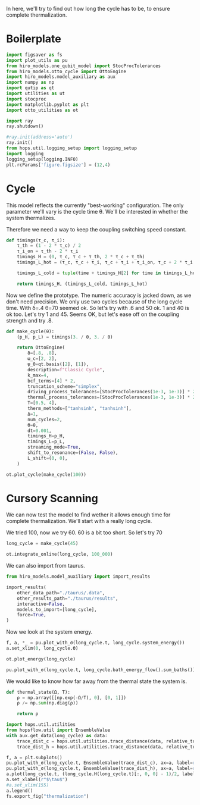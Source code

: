 :PROPERTIES:
:ID:       66cb884e-8724-488d-88da-21b929ffc2bb
:END:
#+PROPERTY: header-args :session otto_relax :kernel python :pandoc no :async yes :tangle tangle/otto_relax.py

In here, we'll try to find out how long the cycle has to be, to ensure
complete thermalization.

* Boilerplate
#+name: boilerplate
#+begin_src jupyter-python :results none
    import figsaver as fs
    import plot_utils as pu
    from hiro_models.one_qubit_model import StocProcTolerances
    from hiro_models.otto_cycle import OttoEngine
    import hiro_models.model_auxiliary as aux
    import numpy as np
    import qutip as qt
    import utilities as ut
    import stocproc
    import matplotlib.pyplot as plt
    import otto_utilities as ot

    import ray
    ray.shutdown()

    #ray.init(address='auto')
    ray.init()
    from hops.util.logging_setup import logging_setup
    import logging
    logging_setup(logging.INFO)
    plt.rcParams['figure.figsize'] = (12,4)
#+end_src

* Cycle
This model reflects the currently "best-working" configuration. The
only parameter we'll vary is the cycle time θ. We'll be interested in
whether the system thermalizes.

Therefore we need a way to keep the coupling switching speed constant.
#+begin_src jupyter-python :results none
  def timings(τ_c, τ_i):
      τ_th = (1 - 2 * τ_c) / 2
      τ_i_on = τ_th - 2 * τ_i
      timings_H = (0, τ_c, τ_c + τ_th, 2 * τ_c + τ_th)
      timings_L_hot = (τ_c, τ_c + τ_i, τ_c + τ_i + τ_i_on, τ_c + 2 * τ_i + τ_i_on)

      timings_L_cold = tuple(time + timings_H[2] for time in timings_L_hot)

      return timings_H, (timings_L_cold, timings_L_hot)
#+end_src

Now we define the prototype. The numeric accuracy is jacked down, as
we don't need precision. We only use two cycles because of the long
cycle time. With δ=.4 θ=70 seemed ok. So let's try with .6 and 50
ok. 1 and 40 is ok too. Let's try 1 and 45. Seems OK, but let's ease
off on the coupling strength and try .8.
#+begin_src jupyter-python
  def make_cycle(θ):
      (p_H, p_L) = timings(3. / θ, 3. / θ)

      return OttoEngine(
          δ=[.8, .8],
          ω_c=[2, 2],
          ψ_0=qt.basis([2], [1]),
          description=f"Classic Cycle",
          k_max=4,
          bcf_terms=[4] * 2,
          truncation_scheme="simplex",
          driving_process_tolerances=[StocProcTolerances(1e-3, 1e-3)] * 2,
          thermal_process_tolerances=[StocProcTolerances(1e-3, 1e-3)] * 2,
          T=[0.5, 4],
          therm_methods=["tanhsinh", "tanhsinh"],
          Δ=1,
          num_cycles=2,
          Θ=θ,
          dt=0.001,
          timings_H=p_H,
          timings_L=p_L,
          streaming_mode=True,
          shift_to_resonance=(False, False),
          L_shift=(0, 0),
      )
#+end_src

#+RESULTS:

#+begin_src jupyter-python :tangle no
  ot.plot_cycle(make_cycle(100))
#+end_src

#+RESULTS:
:RESULTS:
| <Figure | size | 1200x400 | with | 1 | Axes> | <AxesSubplot: | xlabel= | $\tau$ | ylabel= | Operator Norm | > |
[[file:./.ob-jupyter/bc64139692039e0724c1c5205ca006bda609e48d.svg]]
:END:

* Cursory Scanning
We can now test the model to find wether it allows enough time for
complete thermalization. We'll start with a really long cycle.

We tried 100, now we try 60. 60 is a bit too short. So let's try 70

#+begin_src jupyter-python :results none
  long_cycle = make_cycle(45)
#+end_src

#+begin_src jupyter-python
  ot.integrate_online(long_cycle, 100_000)
#+end_src

#+RESULTS:

We can also import from taurus.
#+begin_src jupyter-python :tangle no
  from hiro_models.model_auxiliary import import_results

  import_results(
      other_data_path="./taurus/.data",
      other_results_path="./taurus/results",
      interactive=False,
      models_to_import=[long_cycle],
      force=True,
  )
#+end_src

#+RESULTS:
: [WARNING root                      2646] Importing taurus/.data/6f48451dfa523ee33abc5f0916e13cf64fa08509f84f4583a394b23fe3673835/_a/6f48451dfa523ee33abc5f0916e13cf64fa08509f84f4583a394b23fe3673835_a49974041a57e75a40e0d0f67b7dc584_1.h5 to .data/6f48451dfa523ee33abc5f0916e13cf64fa08509f84f4583a394b23fe3673835/_a/6f48451dfa523ee33abc5f0916e13cf64fa08509f84f4583a394b23fe3673835_a49974041a57e75a40e0d0f67b7dc584_1.h5.
: [WARNING root                      2646] The model description is 'Classic Cycle'.
: [WARNING root                      2646] Importing taurus/results/flow_6f48451dfa523ee33abc5f0916e13cf64fa08509f84f4583a394b23fe3673835.npz to results/flow_6f48451dfa523ee33abc5f0916e13cf64fa08509f84f4583a394b23fe3673835.npz.
: [WARNING root                      2646] Importing taurus/results/interaction_6f48451dfa523ee33abc5f0916e13cf64fa08509f84f4583a394b23fe3673835.npz to results/interaction_6f48451dfa523ee33abc5f0916e13cf64fa08509f84f4583a394b23fe3673835.npz.
: [WARNING root                      2646] Importing taurus/results/interaction_power_6f48451dfa523ee33abc5f0916e13cf64fa08509f84f4583a394b23fe3673835.npz to results/interaction_power_6f48451dfa523ee33abc5f0916e13cf64fa08509f84f4583a394b23fe3673835.npz.
: [WARNING root                      2646] Importing taurus/results/system_6f48451dfa523ee33abc5f0916e13cf64fa08509f84f4583a394b23fe3673835.npz to results/system_6f48451dfa523ee33abc5f0916e13cf64fa08509f84f4583a394b23fe3673835.npz.
: [WARNING root                      2646] Importing taurus/results/system_power_6f48451dfa523ee33abc5f0916e13cf64fa08509f84f4583a394b23fe3673835.npz to results/system_power_6f48451dfa523ee33abc5f0916e13cf64fa08509f84f4583a394b23fe3673835.npz.


Now we look at the system energy.
#+begin_src jupyter-python
  f, a, *_ = pu.plot_with_σ(long_cycle.t, long_cycle.system_energy())
  a.set_xlim(0, long_cycle.Θ)
#+end_src

#+RESULTS:
:RESULTS:
| 0.0 | 45.0 |
[[file:./.ob-jupyter/740ae06d4b9e0622992eb58ea6e2032c6a9abc77.svg]]
:END:



[[file:./.ob-jupyter/2c1a4d916249a5998d36181e93f93a3a46712b94.svg]]

#+begin_src jupyter-python
  ot.plot_energy(long_cycle)
#+end_src

#+RESULTS:
:RESULTS:
| <Figure | size | 1200x400 | with | 1 | Axes> | <AxesSubplot: | xlabel= | $\tau$ | ylabel= | Energy | > |
[[file:./.ob-jupyter/4c62db48ee716426994891b38227d31c661ffeb6.svg]]
:END:

#+begin_src jupyter-python
pu.plot_with_σ(long_cycle.t, long_cycle.bath_energy_flow().sum_baths())
#+end_src

#+RESULTS:
:RESULTS:
| <Figure | size | 1200x400 | with | 1 | Axes> | <AxesSubplot: | > | ((<matplotlib.lines.Line2D at 0x7f12745157f0>) <matplotlib.collections.PolyCollection at 0x7f1274515a30>) |
[[file:./.ob-jupyter/750294fece2b2cd47eb832e9ffd4432903dea826.svg]]
:END:


We would like to know how far away from the thermal state the system is.
#+begin_src jupyter-python :results none
  def thermal_state(Ω, T):
      ρ = np.array([[np.exp(-Ω/T), 0], [0, 1]])
      ρ /= np.sum(np.diag(ρ))

      return ρ
#+end_src

#+begin_src jupyter-python
  import hops.util.utilities
  from hopsflow.util import EnsembleValue
  with aux.get_data(long_cycle) as data:
      trace_dist_c = hops.util.utilities.trace_distance(data, relative_to=thermal_state(long_cycle.T[0], long_cycle.energy_gaps[0]))
      trace_dist_h = hops.util.utilities.trace_distance(data, relative_to=thermal_state(long_cycle.T[1], long_cycle.energy_gaps[1]))

  f, a = plt.subplots()
  pu.plot_with_σ(long_cycle.t, EnsembleValue(trace_dist_c), ax=a, label=r"$||\rho(\tau)-\rho_c||$")
  pu.plot_with_σ(long_cycle.t, EnsembleValue(trace_dist_h), ax=a, label=r"$||\rho(\tau)-\rho_h||$")
  a.plot(long_cycle.t, (long_cycle.H(long_cycle.t)[:, 0, 0] - 1)/2, label="H Modulation")
  a.set_xlabel(r"$\tau$")
  #a.set_xlim(155)
  a.legend()
  fs.export_fig("thermalization")
#+end_src

#+RESULTS:
[[file:./.ob-jupyter/b15f75cb70ec06e6792891e01fc2a8bf1967f298.svg]]
